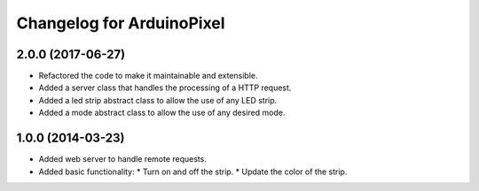 ============================
 Changelog for ArduinoPixel
============================

2.0.0 (2017-06-27)
------------------
* Refactored the code to make it maintainable and extensible.
* Added a server class that handles the processing of a HTTP request.
* Added a led strip abstract class to allow the use of any LED strip.
* Added a mode abstract class to allow the use of any desired mode.

1.0.0 (2014-03-23)
------------------
* Added web server to handle remote requests.
* Added basic functionality:
  * Turn on and off the strip.
  * Update the color of the strip.
